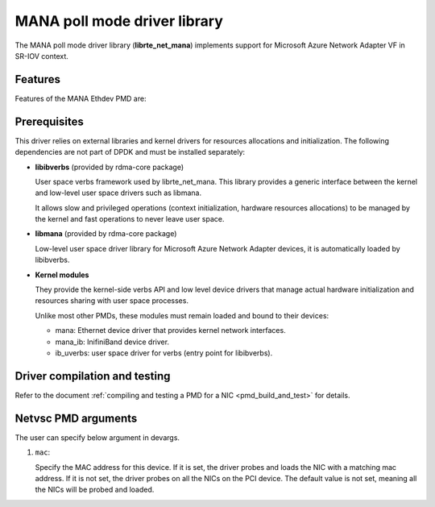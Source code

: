 ..  SPDX-License-Identifier: BSD-3-Clause
    Copyright 2022 Microsoft Corporation

MANA poll mode driver library
=============================

The MANA poll mode driver library (**librte_net_mana**) implements support
for Microsoft Azure Network Adapter VF in SR-IOV context.

Features
--------

Features of the MANA Ethdev PMD are:

Prerequisites
-------------

This driver relies on external libraries and kernel drivers for resources
allocations and initialization. The following dependencies are not part of
DPDK and must be installed separately:

- **libibverbs** (provided by rdma-core package)

  User space verbs framework used by librte_net_mana. This library provides
  a generic interface between the kernel and low-level user space drivers
  such as libmana.

  It allows slow and privileged operations (context initialization, hardware
  resources allocations) to be managed by the kernel and fast operations to
  never leave user space.

- **libmana** (provided by rdma-core package)

  Low-level user space driver library for Microsoft Azure Network Adapter
  devices, it is automatically loaded by libibverbs.

- **Kernel modules**

  They provide the kernel-side verbs API and low level device drivers that
  manage actual hardware initialization and resources sharing with user
  space processes.

  Unlike most other PMDs, these modules must remain loaded and bound to
  their devices:

  - mana: Ethernet device driver that provides kernel network interfaces.
  - mana_ib: InifiniBand device driver.
  - ib_uverbs: user space driver for verbs (entry point for libibverbs).

Driver compilation and testing
------------------------------

Refer to the document :ref:`compiling and testing a PMD for a NIC <pmd_build_and_test>`
for details.

Netvsc PMD arguments
--------------------

The user can specify below argument in devargs.

#.  ``mac``:

    Specify the MAC address for this device. If it is set, the driver
    probes and loads the NIC with a matching mac address. If it is not
    set, the driver probes on all the NICs on the PCI device. The default
    value is not set, meaning all the NICs will be probed and loaded.
